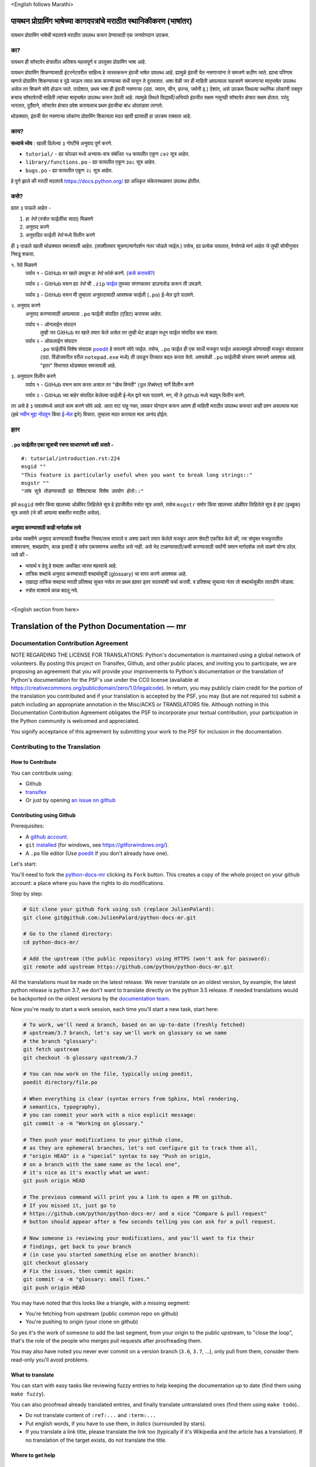 \<English follows Marathi\>

पायथन प्रोग्रामिंग भाषेच्या कागदपत्रांचे मराठीत स्थानिकीकरण (भाषांतर)
============================================

पायथन प्रोग्रामिंग भाषेची मदतपत्रे मराठीत उपलब्ध करून देण्यासाठी एक जनयोगदान उपक्रम.

का?
----

पायथन ही सॉफ्टवेर क्षेत्रातील अतिशय महत्वपूर्ण व उपयुक्त प्रोग्रामिंग भाषा आहे.

पायथन प्रोग्रामिंग शिकण्यासाठी इंटरनेटवरील साहित्य हे जास्तकरून इंग्रजी भाषेत उपलब्ध आहे. ह्यामुळे इंग्रजी येत नसणाऱ्यांना ते समजणे कठीण जाते. ह्याचा परिणाम म्हणजे प्रोग्रामिंग शिकण्याच्या व पुढे जाऊन त्यात काम करण्याच्या संधी पासून ते दुरावतात. अशा वेळी जर ही माहिती आपल्याला सहजपणे समजणाऱ्या मातृभाषेत उपलब्ध असेल तर शिकणे सोपे होऊन जाते. परदेशात, प्रथम भाषा ही इंग्रजी नसणाऱ्या (उदा. जपान, चीन, फ्रान्स, जर्मनी इ.) देशांत, असे उपक्रम तिथल्या स्थानिक लोकांनी राबवून बऱ्याच सॉफ्टवेरची माहिती त्यांच्या मातृभाषेत उपलब्ध करून ठेवली आहे. त्यामुळे तिथले विद्यार्थी/अभियंते इंग्रजीत सक्षम नसूनही सॉफ्टवेर क्षेत्रात सक्षम होतात. परंतु भारतात, दुर्दैवाने, सॉफ्टवेर क्षेत्रात प्रवेश करायलाच प्रथम इंग्रजीचा बांध ओलांडावा लागतो.

थोडक्यात, इंग्रजी येत नसणाऱ्या लोकांना प्रोग्रामिंग शिकायला मदत व्हावी ह्यासाठी हा उपक्रम राबवला आहे.

काय?
-----

**सध्याचे ध्येय** : खाली दिलेल्या ३ गोष्टींचे अनुवाद पूर्ण करणे.

- ``tutorial/`` - ह्या फोल्डर मध्ये अभ्यास-सत्र संबंधित १७ फायलीत एकूण ८७२ सूत्र आहेत.
- ``library/functions.po`` - ह्या फायलीत एकूण ३७८ सूत्र आहेत.
- ``bugs.po`` - ह्या फायलीत एकूण २८ सूत्र आहेत.

हे पूर्ण झाले की मराठी मदतपत्रे https://docs.python.org/ ह्या अधिकृत संकेतस्थळावर उपलब्ध होतील.

कसे?
-------

ह्यात ३ पाऊले आहेत -

1. हा *रेपो* (स्त्रोत फाईलींचा साठा) मिळवणे
2. अनुवाद करणे
3. अनुवादित फाईली *रेपो* मध्ये विलीन करणे

ही ३ पाऊले खाली थोडक्यात समजावली आहेत. (तपशीलवार सूचना/मार्गदर्शन नंतर जोडले जाईल.)
तसेच, ह्या प्रत्येक पावलात, वेगवेगळे मार्ग आहेत जे तुम्ही सोयीनुसार निवडू शकता.

१. रेपो मिळवणे
  पर्याय १ - GitHub वर खाते उघडून हा *रेपो* *फोर्क* करणे. (`कसे करायचे? <https://github.com/firstcontributions/first-contributions/blob/master/translations/README.mr.md>`_)
  
  पर्याय २ - GitHub वरून ह्या *रेपो* ची ``.zip`` `फाईल <https://github.com/sanketgarade/python-doc-mr/archive/refs/heads/main.zip>`_ तुमच्या संगणकावर डाउनलोड करून ती उघडणे.
  
  पर्याय ३ - GitHub वरून मी तुम्हाला अनुवादासाठी आवश्यक फाईली (``.po``) ई-मेल द्वारे पाठवणे.

२. अनुवाद करणे
  अनुवाद करण्यासाठी आपल्याला ``.po`` फाईली संपादित (एडिट) करायचा आहेत.

  पर्याय १ - ऑनलाईन संपादन
    तुम्ही जर GitHub वर खाते तयार केले असेल तर तुम्ही थेट ब्राउझर मधून फाईल संपादित करू शकता.

  पर्याय २ - ऑफलाईन संपादन
    ``.po`` फाईलींचे विशेष संपादक `poedit <https://poedit.net/>`_ हे वापरणे सोपे जाईल.
    तसेच, ``.po`` फाईल ही एक साधी मजकूर फाईल असल्यामुळे कोणत्याही मजकूर संपादकात (उदा. विंडोजवरील वरील ``notepad.exe`` मध्ये) ती उघडून तिच्यात बदल करता येतो. अश्यावेळी ``.po`` फाईलीची संरचना समजणे आवश्यक आहे. "इतर" विभागात थोडक्यात समजावली आहे.

३. अनुवादन विलीन करणे
  पर्याय १ - GitHub वरून काम करत असाल तर "खेच विनंती" (*पूल रिक्वेस्ट*) मार्गे विलीन करणे

  पर्याय २ - GitHub च्या बाहेर संपादित केलेल्या फाईली ई-मेल द्वारे मला पाठवणे. मग, मी ते github मध्ये चढवून विलीन करणे.

तर असे हे ३ पावलांमध्ये आपले काम करणे सोपे आहे. आता वाट पाहू नका, लवकर योगदान करून आपण ही माहिती मराठीत उपलब्ध करूया! काही प्रश्न असल्यास मला (इथे `नवीन मुद्दा नोंदवून <https://github.com/sanketgarade/python-doc-mr/issues>`_ किंवा `ई-मेल <mailto:garade@pm.me>`_ द्वारे) विचारा. तुम्हाला मदत करायला मला आनंद होईल. 

इतर
----

``.po`` फाईलीत एका सूत्राची रचना साधारणपणे अशी असते -
~~~~~~~~~~~~~~~~~~~~~~~~~~~~~~~~~~~~~~~~~~~~~~~
::  

  #: tutorial/introduction.rst:224
  msgid ""
  "This feature is particularly useful when you want to break long strings::"
  msgstr ""
  "लांब सूत्रे तोडण्यासाठी ह्या वैशिष्ट्याचा विशेष उपयोग होतो::"

इथे ``msgid`` समोर किंवा खालच्या ओळींवर लिहिलेले सूत्र हे इंग्रजीतील स्त्रोत सूत्र असते, तसेच ``msgstr`` समोर किंवा खालच्या ओळींवर लिहिलेले सूत्र हे इष्ट (इच्छुक) सूत्र असते (जे की आपल्या बाबतीत मराठीत असेल). 

अनुवाद करण्यासाठी काही मार्गदर्शक तत्वे
~~~~~~~~~~~~~~~~~~~~~~~~~~~~

प्रत्येक व्यक्तीने अनुवाद करण्यासाठी वैयक्तीक नियम/तत्व वापरले व अश्या प्रकारे तयार केलेले मजकूर आपण शेवटी एकत्रित केले की, त्या संयुक्त मजकुरातील वाक्यरचना, शब्दप्रयोग, काळ इत्यादी हे सर्वत्र एकसमानच असतील असे नाही. असे भेद टाळण्यासाठी/कमी करण्यासाठी सर्वांनी समान मार्गदर्शक तत्वे पाळणे योग्य ठरेल. जसे की -

- भावार्थ व हेतू हे शब्दशः अर्थापेक्षा जास्त महत्वाचे आहे.
- तांत्रिक शब्दांचे अनुवाद करण्यासाठी शब्दार्थसूची (glossary) चा वापर करणे आवश्यक आहे.
- एखाद्या तांत्रिक शब्दाचा मराठी प्रतिशब्द सुचत नसेल तर प्रथम ह्यावर इतर सदस्यांशी चर्चा करावी. व प्रतिशब्द सुचल्या नंतर तो शब्दार्थसूचीत तातडीने जोडावा.
- स्त्रोत वाक्याचे काळ बदलू नये.

-------------

\<English section from here\>

Translation of the Python Documentation — mr
============================================

.. image:: https://travis-ci.org/python/python-docs-mr.svg?branch=3.7
  :target: https://travis-ci.org/python/python-docs-mr


Documentation Contribution Agreement
------------------------------------

NOTE REGARDING THE LICENSE FOR TRANSLATIONS: Python's documentation is
maintained using a global network of volunteers. By posting this
project on Transifex, Github, and other public places, and inviting
you to participate, we are proposing an agreement that you will
provide your improvements to Python's documentation or the translation
of Python's documentation for the PSF's use under the CC0 license
(available at
https://creativecommons.org/publicdomain/zero/1.0/legalcode). In
return, you may publicly claim credit for the portion of the
translation you contributed and if your translation is accepted by the
PSF, you may (but are not required to) submit a patch including an
appropriate annotation in the Misc/ACKS or TRANSLATORS file. Although
nothing in this Documentation Contribution Agreement obligates the PSF
to incorporate your textual contribution, your participation in the
Python community is welcomed and appreciated.

You signify acceptance of this agreement by submitting your work to
the PSF for inclusion in the documentation.


Contributing to the Translation
-------------------------------

How to Contribute
~~~~~~~~~~~~~~~~~

You can contribute using:

- Github
- `transifex <https://www.transifex.com/python-doc/public/>`_
- Or just by opening `an issue on github <https://github.com/python/python-docs-mr/issues>`_


Contributing using Github
~~~~~~~~~~~~~~~~~~~~~~~~~

Prerequisites:

- A `github account <https://github.com/join>`_.
- ``git`` `installed <https://help.github.com/articles/set-up-git/>`_ (for windows, see
  https://gitforwindows.org/).
- A ``.po`` file editor (Use `poedit <https://poedit.net/>`_
  if you don't already have one).


Let's start:

You'll need to fork the `python-docs-mr
<https://github.com/python/python-docs-mr>`_ clicking its ``Fork``
button. This creates a copy of the whole project on your github
account: a place where you have the rights to do modifications.

Step by step:

.. code-block:: bash

    # Git clone your github fork using ssh (replace JulienPalard):
    git clone git@github.com:JulienPalard/python-docs-mr.git

    # Go to the cloned directory:
    cd python-docs-mr/

    # Add the upstream (the public repository) using HTTPS (won't ask for password):
    git remote add upstream https://github.com/python/python-docs-mr.git

All the translations must be made on the latest release.
We never translate on an oldest version, by example, the latest python release
is python 3.7, we don't want to translate directly on the python 3.5 release.
If needed translations would be backported on the oldest versions by the
`documentation team <https://www.python.org/dev/peps/pep-8015/#documentation-team>`_.

Now you're ready to start a work session, each time you'll start a new task, start here:

.. code-block:: bash

    # To work, we'll need a branch, based on an up-to-date (freshly fetched)
    # upstream/3.7 branch, let's say we'll work on glossary so we name
    # the branch "glossary":
    git fetch upstream
    git checkout -b glossary upstream/3.7

    # You can now work on the file, typically using poedit,
    poedit directory/file.po

    # When everything is clear (syntax errors from Sphinx, html rendering,
    # semantics, typography),
    # you can commit your work with a nice explicit message:
    git commit -a -m "Working on glossary."

    # Then push your modifications to your github clone,
    # as they are ephemeral branches, let's not configure git to track them all,
    # "origin HEAD" is a "special" syntax to say "Push on origin,
    # on a branch with the same name as the local one",
    # it's nice as it's exactly what we want:
    git push origin HEAD

    # The previous command will print you a link to open a PR on github.
    # If you missed it, just go to
    # https://github.com/python/python-docs-mr/ and a nice "Compare & pull request"
    # button should appear after a few seconds telling you can ask for a pull request.

    # Now someone is reviewing your modifications, and you'll want to fix their
    # findings, get back to your branch
    # (in case you started something else on another branch):
    git checkout glossary
    # Fix the issues, then commit again:
    git commit -a -m "glossary: small fixes."
    git push origin HEAD


You may have noted that this looks like a triangle, with a missing segment:

- You're fetching from upstream (public common repo on github)
- You're pushing to origin (your clone on github)

So yes it's the work of someone to add the last segment, from your
origin to the public upstream, to "close the loop", that's the role of
the people who merges pull requests after proofreading them.

You may also have noted you never ever commit on a version branch
(``3.6``, ``3.7``, ...), only pull from them, consider them read-only
you'll avoid problems.


What to translate
~~~~~~~~~~~~~~~~~

You can start with easy tasks like reviewing fuzzy entries to help
keeping the documentation up to date (find them using ``make fuzzy``).

You can also proofread already translated entries, and finally
translate untranslated ones (find them using ``make todo``)..

- Do not translate content of ``:ref:...`` and ``:term:...``
- Put english words, if you have to use them, in *italics* (surrounded
  by stars).
- If you translate a link title, please translate the link too
  (typically if it's Wikipedia and the article has a translation). If
  no translation of the target exists, do not translate the
  title.


Where to get help
~~~~~~~~~~~~~~~~~


Translation Resources
---------------------


Glossary
--------

For consistency in our translations, here are some propositions and
reminders for frequent terms you'll have to translate, don't hesitate
to open an issue if you disagree.

To easily find how a term is already translated in our documentation,
you may use
`find_in_po.py <https://gist.github.com/JulienPalard/c430ac23446da2081060ab17bf006ac1>`_.

**टीप : TBD = to be decided = अजून ठरवायचे आहे**

========================== ===========================================
Term                       Proposed Translation
========================== ===========================================
-like                      -सम
abstract data type         अमूर्त डेटा प्रकार
argument                   कोनांक
backslash                  बॅकस्लॅश
bound                      बद्ध
bug                        बग/किडा TBD
built-in                   अंगभूत
call stack                 कॉल स्टॅक context TBD
debugging                  दोषनिवारण
deep copy                  खोल प्रत context TBD
double quote               दुहेरी अवतरण
e.g.                       उदा.
garbage collector          कचरा संग्रही
identifier                 ओळखकर्ता
immutable                  अपरिवर्तनीय
installer                  इंस्टॉलर
interpreter                संकेतवाचक
library                    लायब्ररी
list comprehension         यादी आकलन context TBD
little-endian, big-endian  लहान-अंत्य, मोठे-अंत्य
mutable                    परिवर्तनीय
namespace                  नेमस्पेस
parameter                  पॅरामीटर
prompt                     कान
raise                      वाढ context TBD
regular expression         नियमित पदावली
return                     परत context TBD
simple quote               साधे अवतरण
socket                     सॉकेट
statement                  विधान
subprocess                 उपप्रक्रिया
thread                     धागा
underscore                 अधोरेख
expression                 पदावली
========================== ===========================================

Simplify git diffs
------------------

Git diffs are often crowded with useless line number changes, like:

.. code-block:: diff

    -#: ../Doc/library/signal.rst:406
    +#: ../Doc/library/signal.rst:408

To tell git they are not usefull information, you can do the following
after ensuring ``~/.local/bin/`` is in your ``PATH``.

.. code-block:: bash

    cat <<EOF > ~/.local/bin/podiff
    #!/bin/sh
    grep -v '^#:' "\$1"
    EOF

    chmod a+x ~/.local/bin/podiff

    git config diff.podiff.textconv podiff


Maintenance
-----------

All those snippets are to run from the root of a ``python-docs-mr``
clone, and some expect to find an up-to-date CPython clone near to it,
like:

.. code-block:: bash

  ~/
  ├── python-docs-mr/
  └── cpython/

To clone CPython you may use:

.. code-block:: bash

  git clone --depth 1 --no-single-branch https://github.com/python/cpython.git

This avoids to download the whole history (not usefull to build
documentation) but still fetches all branches.


Merge pot files from CPython
~~~~~~~~~~~~~~~~~~~~~~~~~~~~

.. code-block:: bash

  make merge


Find fuzzy strings
~~~~~~~~~~~~~~~~~~

.. code-block:: bash

  make fuzzy


Run a test build locally
~~~~~~~~~~~~~~~~~~~~~~~~

.. code-block:: bash

  make


Synchronize translation with Transifex
~~~~~~~~~~~~~~~~~~~~~~~~~~~~~~~~~~~~~~

You'll need the ``transifex-client`` and ``powrap``
from Pypi.

You'll need to configure ``tx`` via ``tx init`` if not already done.

.. code-block:: bash

   pomerge --from-files **/*.po
   tx pull -f
   pomerge --to-files **/*.po
   pomerge --from-files **/*.po
   git checkout -- .
   pomerge --to-files **/*.po
   powrap --modified
   git commit -m "tx pull"
   tx push -t -f

